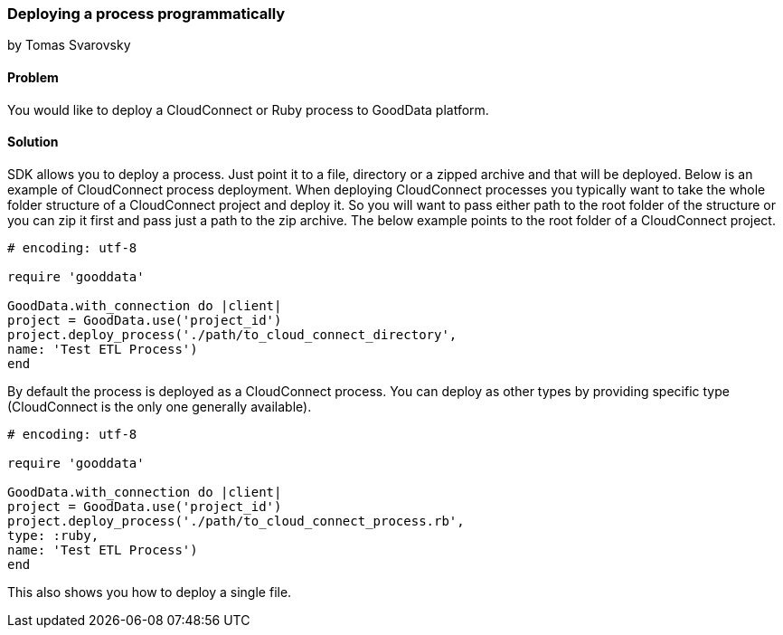 === Deploying a process programmatically
by Tomas Svarovsky

==== Problem
You would like to deploy a CloudConnect or Ruby process to GoodData platform.

==== Solution
SDK allows you to deploy a process. Just point it to a file, directory or a zipped archive and that will be deployed.
Below is an example of CloudConnect process deployment. When deploying CloudConnect processes you typically want to take the whole folder structure of a CloudConnect project and deploy it. So you will want to pass either path to the root folder of the structure or you can zip it first and pass just a path to the zip archive. The below example points to the root folder of a CloudConnect project.

[source,ruby]
----
# encoding: utf-8

require 'gooddata'

GoodData.with_connection do |client|
project = GoodData.use('project_id')
project.deploy_process('./path/to_cloud_connect_directory',
name: 'Test ETL Process')
end
----

By default the process is deployed as a CloudConnect process. You can deploy as other types by providing specific type (CloudConnect is the only one generally available).

[source,ruby]
----
# encoding: utf-8

require 'gooddata'

GoodData.with_connection do |client|
project = GoodData.use('project_id')
project.deploy_process('./path/to_cloud_connect_process.rb',
type: :ruby,
name: 'Test ETL Process')
end
---- 

This also shows you how to deploy a single file.
